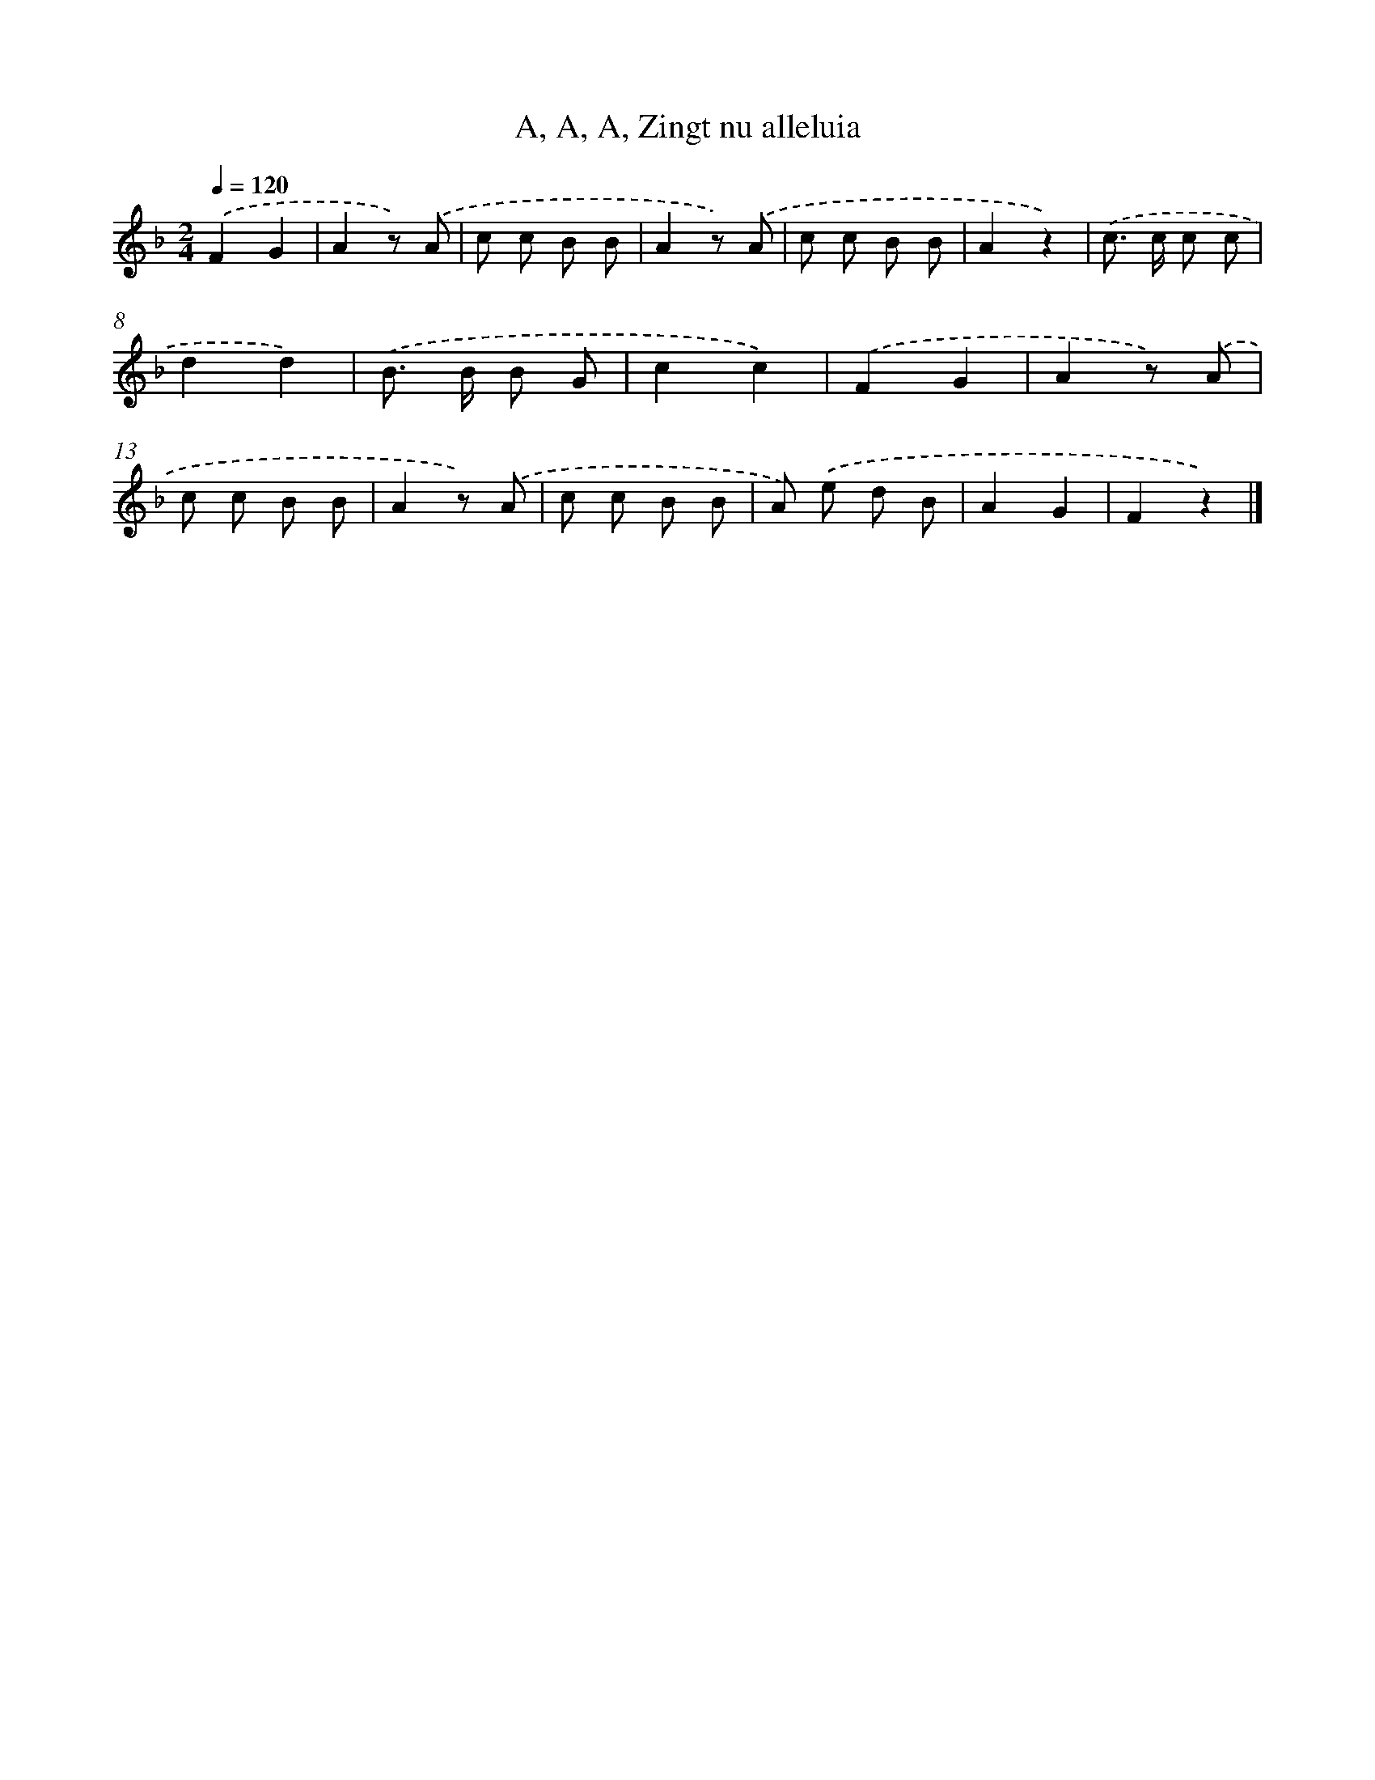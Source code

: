 X: 9904
T: A, A, A, Zingt nu alleluia
%%abc-version 2.0
%%abcx-abcm2ps-target-version 5.9.1 (29 Sep 2008)
%%abc-creator hum2abc beta
%%abcx-conversion-date 2018/11/01 14:37:00
%%humdrum-veritas 4054388694
%%humdrum-veritas-data 1686697274
%%continueall 1
%%barnumbers 0
L: 1/8
M: 2/4
Q: 1/4=120
K: F clef=treble
.('F2G2 |
A2z) .('A |
c c B B |
A2z) .('A |
c c B B |
A2z2) |
.('c> c c c |
d2d2) |
.('B> B B G |
c2c2) |
.('F2G2 |
A2z) .('A |
c c B B |
A2z) .('A |
c c B B |
A) .('e d B |
A2G2 |
F2z2) |]
